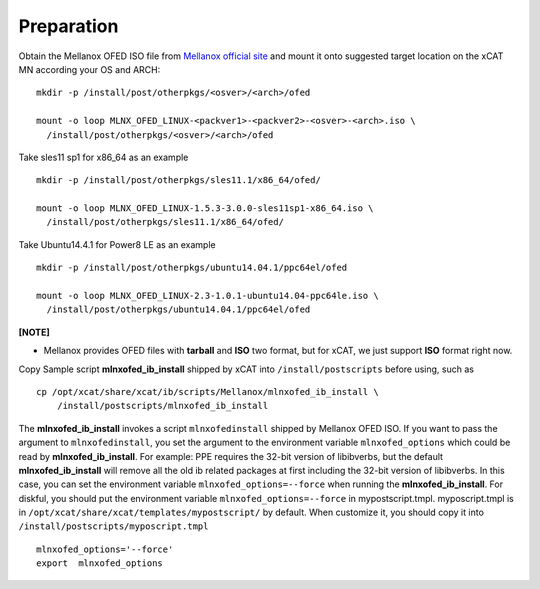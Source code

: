 Preparation
===========

Obtain the Mellanox OFED ISO file from `Mellanox official site <http://www.mellanox.com/page/products_dyn?product_family=26&mtag=linux_sw_drivers>`_  and mount it onto suggested target location on the xCAT MN according your OS and ARCH: ::

    mkdir -p /install/post/otherpkgs/<osver>/<arch>/ofed
	
    mount -o loop MLNX_OFED_LINUX-<packver1>-<packver2>-<osver>-<arch>.iso \
      /install/post/otherpkgs/<osver>/<arch>/ofed

Take sles11 sp1 for x86_64 as an example ::

	mkdir -p /install/post/otherpkgs/sles11.1/x86_64/ofed/
	
	mount -o loop MLNX_OFED_LINUX-1.5.3-3.0.0-sles11sp1-x86_64.iso \
	  /install/post/otherpkgs/sles11.1/x86_64/ofed/

	  
Take Ubuntu14.4.1 for Power8 LE as an example ::

	mkdir -p /install/post/otherpkgs/ubuntu14.04.1/ppc64el/ofed
	
	mount -o loop MLNX_OFED_LINUX-2.3-1.0.1-ubuntu14.04-ppc64le.iso \
	  /install/post/otherpkgs/ubuntu14.04.1/ppc64el/ofed


**[NOTE]** 

* Mellanox provides OFED files with **tarball** and **ISO** two format, but for xCAT, we just support **ISO** format right now. 

Copy Sample script **mlnxofed_ib_install** shipped by xCAT into ``/install/postscripts`` before using, such as ::

	cp /opt/xcat/share/xcat/ib/scripts/Mellanox/mlnxofed_ib_install \
	    /install/postscripts/mlnxofed_ib_install
	
The **mlnxofed_ib_install** invokes a script ``mlnxofedinstall`` shipped by Mellanox OFED ISO. If you want to pass the argument to ``mlnxofedinstall``, you set the argument to the environment variable ``mlnxofed_options`` which could be read by **mlnxofed_ib_install**. For example: PPE requires the 32-bit version of libibverbs, but the default **mlnxofed_ib_install** will remove all the old ib related packages at first including the 32-bit version of libibverbs. In this case, you can set the environment variable ``mlnxofed_options=--force`` when running the **mlnxofed_ib_install**. For diskful, you should put the environment variable ``mlnxofed_options=--force`` in mypostscript.tmpl. myposcript.tmpl is in ``/opt/xcat/share/xcat/templates/mypostscript/`` by default. When customize it, you should copy it into ``/install/postscripts/myposcript.tmpl`` ::

    mlnxofed_options='--force'
    export  mlnxofed_options


	